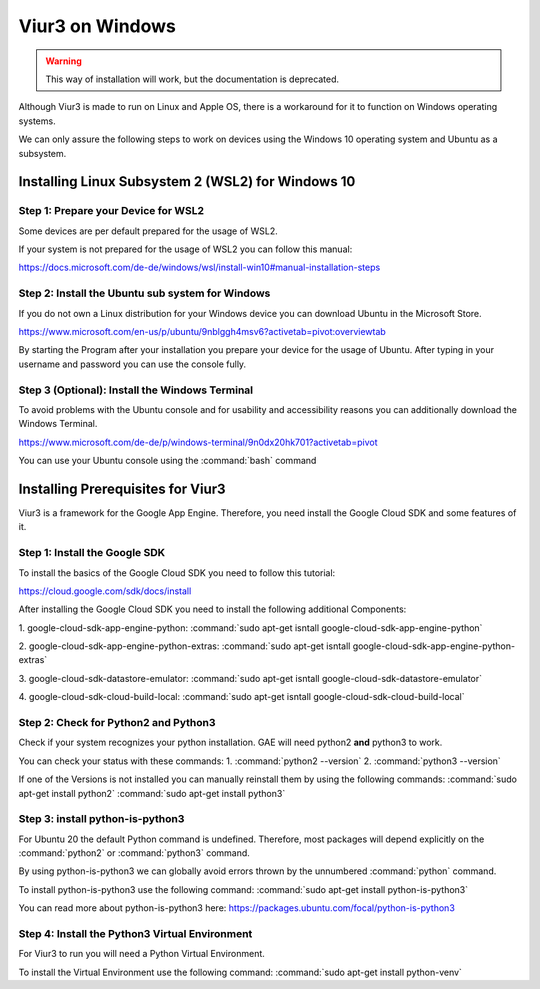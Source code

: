-----------------
Viur3 on Windows
-----------------

.. Warning::
    This way of installation will work, but the documentation is deprecated.

Although Viur3 is made to run on Linux and Apple OS, there is a workaround for it to function on Windows operating systems.

We can only assure the following steps to work on devices using the Windows 10 operating system and Ubuntu as a subsystem.

Installing Linux Subsystem 2 (WSL2) for Windows 10
---------------------------------------------------

Step 1: Prepare your Device for WSL2
____________________________________

Some devices are per default prepared for the usage of WSL2.

If your system is not prepared for the usage of WSL2 you can follow this manual:

https://docs.microsoft.com/de-de/windows/wsl/install-win10#manual-installation-steps

Step 2: Install the Ubuntu sub system for Windows
_________________________________________________

If you do not own a Linux distribution for your Windows device you can download Ubuntu in the Microsoft Store.

https://www.microsoft.com/en-us/p/ubuntu/9nblggh4msv6?activetab=pivot:overviewtab

By starting the Program after your installation you prepare your device for the usage of Ubuntu.
After typing in your username and password you can use the console fully.

Step 3 (Optional): Install the Windows Terminal
_______________________________________________

To avoid problems with the Ubuntu console and for usability and accessibility reasons you can additionally download the Windows Terminal.

https://www.microsoft.com/de-de/p/windows-terminal/9n0dx20hk701?activetab=pivot

You can use your Ubuntu console using the :command:`bash` command

Installing Prerequisites for Viur3
----------------------------------
Viur3 is a framework for the Google App Engine. Therefore, you need install the Google Cloud SDK and some features of it.

Step 1: Install the Google SDK
______________________________
To install the basics of the Google Cloud SDK you need to follow this tutorial:

https://cloud.google.com/sdk/docs/install

After installing the Google Cloud SDK you need to install the following additional Components:

1. google-cloud-sdk-app-engine-python:
:command:`sudo apt-get isntall google-cloud-sdk-app-engine-python`

2. google-cloud-sdk-app-engine-python-extras:
:command:`sudo apt-get isntall google-cloud-sdk-app-engine-python-extras`

3. google-cloud-sdk-datastore-emulator:
:command:`sudo apt-get isntall google-cloud-sdk-datastore-emulator`

4. google-cloud-sdk-cloud-build-local:
:command:`sudo apt-get isntall google-cloud-sdk-cloud-build-local`


Step 2: Check for Python2 and Python3
_____________________________________
Check if your system recognizes your python installation.
GAE will need python2 **and** python3 to work.

You can check your status with these commands:
1. :command:`python2 --version`
2. :command:`python3 --version`

If one of the Versions is not installed you can manually reinstall them by using the following commands:
:command:`sudo apt-get install python2`
:command:`sudo apt-get install python3`


Step 3: install python-is-python3
_________________________________
For Ubuntu 20 the default Python command is undefined. Therefore, most packages will depend explicitly on the :command:`python2` or :command:`python3` command.

By using python-is-python3 we can globally avoid errors thrown by the unnumbered :command:`python` command.

To install python-is-python3 use the following command:
:command:`sudo apt-get install python-is-python3`


You can read more about python-is-python3 here:
https://packages.ubuntu.com/focal/python-is-python3

Step 4: Install the Python3 Virtual Environment
_______________________________________________
For Viur3 to run you will need a Python Virtual Environment.

To install the Virtual Environment use the following command:
:command:`sudo apt-get install python-venv`



